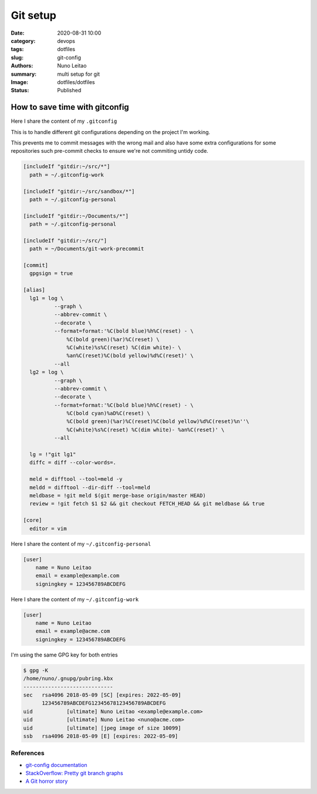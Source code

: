 
Git setup
#########

:date:     2020-08-31 10:00
:category: devops
:tags:     dotfiles
:slug:     git-config
:authors:  Nuno Leitao
:summary:  multi setup for git
:Image:    dotfiles/dotfiles
:Status:   Published

.. image:: {static}/images/dotfiles/dotfiles.svg
  :alt: "My dotfiles"
  :witdh: 800



How to save time with gitconfig
*******************************

Here I share the content of my ``.gitconfig``

This is to handle different git configurations depending on the project I'm
working.

This prevents me to commit messages with the wrong mail and also have some
extra configurations for some repositories such pre-commit checks to ensure
we're not commiting untidy code.

.. code-block:: INI

     [includeIf "gitdir:~/src/*"]
       path = ~/.gitconfig-work
     
     [includeIf "gitdir:~/src/sandbox/*"]
       path = ~/.gitconfig-personal
     
     [includeIf "gitdir:~/Documents/*"]
       path = ~/.gitconfig-personal
     
     [includeIf "gitdir:~/src/"]
       path = ~/Documents/git-work-precommit
     
     [commit]
       gpgsign = true
     
     [alias]
       lg1 = log \
               --graph \
               --abbrev-commit \
               --decorate \
               --format=format:'%C(bold blue)%h%C(reset) - \
                   %C(bold green)(%ar)%C(reset) \
                   %C(white)%s%C(reset) %C(dim white)- \
                   %an%C(reset)%C(bold yellow)%d%C(reset)' \
               --all
       lg2 = log \
               --graph \
               --abbrev-commit \
               --decorate \
               --format=format:'%C(bold blue)%h%C(reset) - \
                   %C(bold cyan)%aD%C(reset) \
                   %C(bold green)(%ar)%C(reset)%C(bold yellow)%d%C(reset)%n''\
                   %C(white)%s%C(reset) %C(dim white)- %an%C(reset)' \
               --all
     
       lg = !"git lg1"
       diffc = diff --color-words=.
       	
       meld = difftool --tool=meld -y
       meldd = difftool --dir-diff --tool=meld
       meldbase = !git meld $(git merge-base origin/master HEAD)
       review = !git fetch $1 $2 && git checkout FETCH_HEAD && git meldbase && true
     
     [core]
       editor = vim



Here I share the content of my ``~/.gitconfig-personal``

.. code-block:: INI

    [user]
        name = Nuno Leitao
        email = example@example.com
        signingkey = 123456789ABCDEFG

Here I share the content of my ``~/.gitconfig-work``

.. code-block:: INI

    [user]
        name = Nuno Leitao
        email = example@acme.com
        signingkey = 123456789ABCDEFG


I'm using the same GPG key for both entries

.. code-block:: TEXT

    $ gpg -K
    /home/nuno/.gnupg/pubring.kbx
    -----------------------------
    sec   rsa4096 2018-05-09 [SC] [expires: 2022-05-09]
          123456789ABCDEFG12345678123456789ABCDEFG
    uid           [ultimate] Nuno Leitao <example@example.com>
    uid           [ultimate] Nuno Leitao <nuno@acme.com>
    uid           [ultimate] [jpeg image of size 10099]
    ssb   rsa4096 2018-05-09 [E] [expires: 2022-05-09]


References
----------

- `git-config documentation <https://git-scm.com/docs/git-config>`_

- `StackOverflow: Pretty git branch graphs <https://stackoverflow.com/questions/1057564/pretty-git-branch-graphs>`_

- `A Git horror story <https://mikegerwitz.com/2012/05/a-git-horror-story-repository-integrity-with-signed-commits>`_

